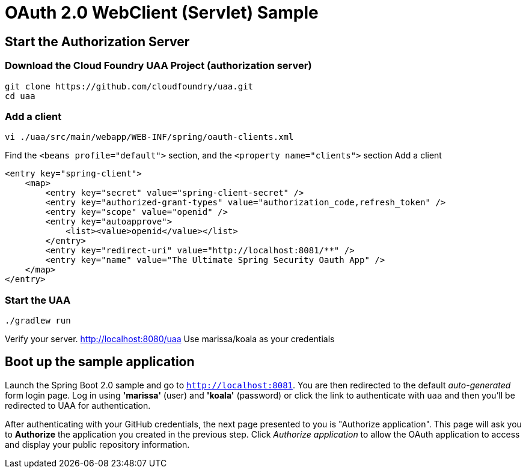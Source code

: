 = OAuth 2.0 WebClient (Servlet) Sample

== Start the Authorization Server

=== Download the Cloud Foundry UAA Project (authorization server)

    git clone https://github.com/cloudfoundry/uaa.git
    cd uaa

=== Add a client

    vi ./uaa/src/main/webapp/WEB-INF/spring/oauth-clients.xml

Find the `<beans profile="default">` section, and the `<property name="clients">` section
Add a client

    <entry key="spring-client">
        <map>
            <entry key="secret" value="spring-client-secret" />
            <entry key="authorized-grant-types" value="authorization_code,refresh_token" />
            <entry key="scope" value="openid" />
            <entry key="autoapprove">
                <list><value>openid</value></list>
            </entry>
            <entry key="redirect-uri" value="http://localhost:8081/**" />
            <entry key="name" value="The Ultimate Spring Security Oauth App" />
        </map>
    </entry>

=== Start the UAA

    ./gradlew run

Verify your server. http://localhost:8080/uaa
Use marissa/koala as your credentials

== Boot up the sample application

Launch the Spring Boot 2.0 sample and go to `http://localhost:8081`.
You are then redirected to the default _auto-generated_ form login page.
Log in using *'marissa'* (user) and *'koala'* (password) or click the link to authenticate with `uaa`
and then you'll be redirected to UAA for authentication.

After authenticating with your GitHub credentials, the next page presented to you is "Authorize application".
This page will ask you to *Authorize* the application you created in the previous step.
Click _Authorize application_ to allow the OAuth application to access and display your public repository information.
